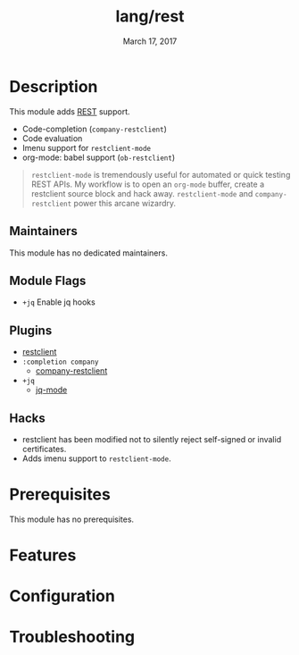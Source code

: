 #+TITLE:   lang/rest
#+DATE:    March 17, 2017
#+SINCE:   v1.3
#+STARTUP: inlineimages nofold

* Table of Contents :TOC_3:noexport:
- [[#description][Description]]
  - [[#maintainers][Maintainers]]
  - [[#module-flags][Module Flags]]
  - [[#plugins][Plugins]]
  - [[#hacks][Hacks]]
- [[#prerequisites][Prerequisites]]
- [[#features][Features]]
- [[#configuration][Configuration]]
- [[#troubleshooting][Troubleshooting]]

* Description
This module adds [[https://en.wikipedia.org/wiki/Representational_state_transfer][REST]] support.

+ Code-completion (~company-restclient~)
+ Code evaluation
+ Imenu support for ~restclient-mode~
+ org-mode: babel support (~ob-restclient~)

#+begin_quote
~restclient-mode~ is tremendously useful for automated or quick testing REST
APIs. My workflow is to open an ~org-mode~ buffer, create a restclient source
block and hack away. ~restclient-mode~ and ~company-restclient~ power this
arcane wizardry.
#+end_quote

** Maintainers
This module has no dedicated maintainers.

** Module Flags
+ =+jq= Enable jq hooks

** Plugins
+ [[https://github.com/pashky/restclient.el][restclient]]
+ =:completion company=
  + [[https://github.com/iquiw/company-restclient][company-restclient]]
+ =+jq=
  + [[https://github.com/ljos/jq-mode][jq-mode]]

** Hacks
+ restclient has been modified not to silently reject self-signed or invalid
  certificates.
+ Adds imenu support to ~restclient-mode~.

* Prerequisites
This module has no prerequisites.

* Features
# An in-depth list of features, how to use them, and their dependencies.

* Configuration
# How to configure this module, including common problems and how to address them.

* Troubleshooting
# Common issues and their solution, or places to look for help.
